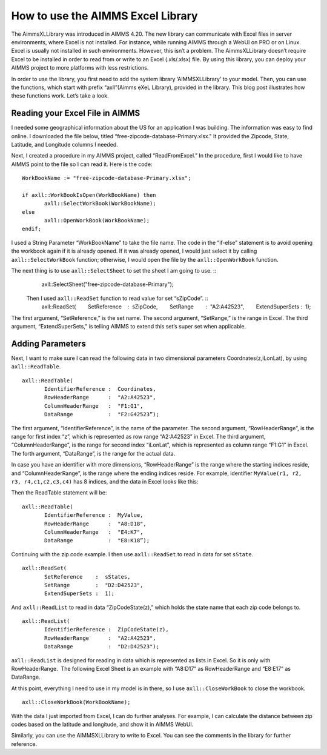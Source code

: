 How to use the AIMMS Excel Library
==================================

The AimmsXLLibrary was introduced in AIMMS 4.20. The new library can communicate with Excel files in server environments, where Excel is not installed. For instance, while running AIMMS through a WebUI on PRO or on Linux. Excel is usually not installed in such environments. However, this isn’t a problem. The AimmsXLLibrary doesn’t require Excel to be installed in order to read from or write to an Excel (.xls/.xlsx) file. By using this library, you can deploy your AIMMS project to more platforms with less restrictions.

In order to use the library, you first need to add the system library ‘AIMMSXLLibrary’ to your model. Then, you can use the functions, which start with prefix “axll”(Aimms eXeL Library), provided in the library. This blog post illustrates how these functions work. Let’s take a look.

.. image:: /Images/122/XLLibrary.png

Reading your Excel File in AIMMS
--------------------------------

I needed some geographical information about the US for an application I was building. The information was easy to find online. I downloaded the file below, titled “free-zipcode-database-Primary.xlsx." It provided the Zipcode, State, Latitude, and Longitude columns I needed.

.. image:: /Images/122/Excel-e1465306005168.png

Next, I created a procedure in my AIMMS project, called “ReadFromExcel.” In the procedure, first I would like to have AIMMS point to the file so I can read it. Here is the code::

   WorkBookName := "free-zipcode-database-Primary.xlsx"; 
    
   if axll::WorkBookIsOpen(WorkBookName) then 
          axll::SelectWorkBook(WorkBookName); 
   else 
          axll::OpenWorkBook(WorkBookName); 
   endif; 

I used a String Parameter “WorkBookName” to take the file name. The code in the “if-else” statement is to avoid opening the workbook again if it is already opened. If it was already opened, I would just select it by calling ``axll::SelectWorkBook`` function; otherwise, I would open the file by the ``axll::OpenWorkBook`` function.

The next thing is to use ``axll::SelectSheet`` to set the sheet I am going to use. ::
   axll::SelectSheet("free-zipcode-database-Primary"); 
 Then I used ``axll::ReadSet`` function to read value for set “sZipCode”. ::
   axll::ReadSet( 
          SetReference    :  sZipCode, 
          SetRange        :  "A2:A42523", 
          ExtendSuperSets :  1); 

The first argument, “SetReference,” is the set name. The second argument, “SetRange,” is the range in Excel. The third argument, “ExtendSuperSets,” is telling AIMMS to extend this set’s super set when applicable.

Adding Parameters
-------------------

Next, I want to make sure I can read the following data in two dimensional parameters Coordnates(z,iLonLat), by using ``axll::ReadTable``. ::

   axll::ReadTable( 
          IdentifierReference :  Coordinates, 
          RowHeaderRange      :  "A2:A42523", 
          ColumnHeaderRange   :  "F1:G1", 
          DataRange           :  "F2:G42523”); 

The first argument, “IdentifierReference”, is the name of the parameter. The second argument, “RowHeaderRange”, is the range for first index “z”, which is represented as row range “A2:A42523” in Excel. The third argument, “ColumnHeaderRange”, is the range for second index “iLonLat”, which is represented as column range “F1:G1” in Excel. The forth argument, “DataRange”, is the range for the actual data.

In case you have an identifier with more dimensions, “RowHeaderRange” is the range where the starting indices reside, and “ColumnHeaderRange”, is the range where the ending indices reside. For example, identifier ``MyValue(r1, r2, r3, r4,c1,c2,c3,c4)`` has 8 indices, and the data in Excel looks like this:

.. image:: /Images/122/Excel3-e1465306679329.png

Then the ReadTable statement will be::

   axll::ReadTable( 
          IdentifierReference :  MyValue,  
          RowHeaderRange      :  "A8:D18",
          ColumnHeaderRange   :  "E4:K7", 
          DataRange           :  "E8:K18”);

Continuing with the zip code example. I then use ``axll::ReadSet`` to read in data for set ``sState``. ::

   axll::ReadSet( 
          SetReference    :  sStates, 
          SetRange        :  "D2:D42523", 
          ExtendSuperSets :  1);

And ``axll::ReadList`` to read in data “ZipCodeState(z),” which holds the state name that each zip code belongs to. ::

   axll::ReadList( 
          IdentifierReference :  ZipCodeState(z), 
          RowHeaderRange      :  "A2:A42523", 
          DataRange           :  "D2:D42523"); 

``axll::ReadList`` is designed for reading in data which is represented as lists in Excel. So it is only with RowHeaderRange.  The following Excel Sheet is an example with “A8:D17” as RowHeaderRange and “E8:E17” as DataRange.

.. image:: /Images/122/Excel4-e1465308154550.png

At this point, everything I need to use in my model is in there, so I use ``axll::CloseWorkBook`` to close the workbook. ::

   axll::CloseWorkBook(WorkBookName); 

With the data I just imported from Excel, I can do further analyses. For example, I can calculate the distance between zip codes based on the latitude and longitude, and show it in AIMMS WebUI.

.. image:: /Images/122/Distance-e1465308283102.png

Similarly, you can use the AIMMSXLLibrary to write to Excel. You can see the comments in the library for further reference.
